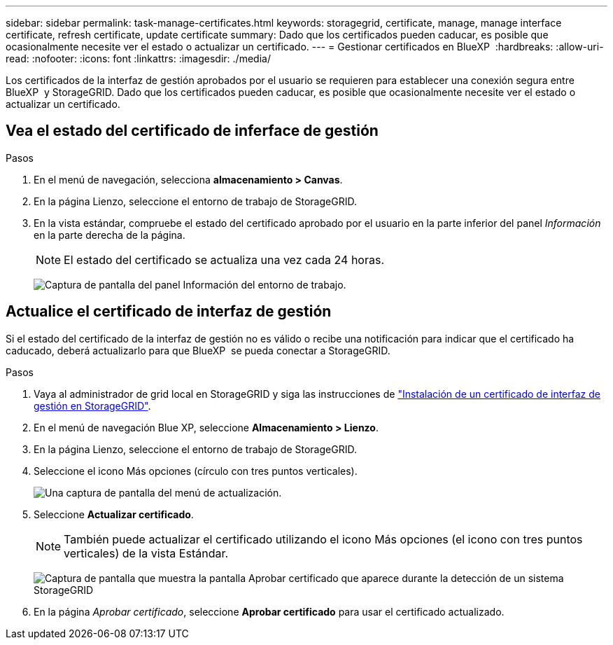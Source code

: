 ---
sidebar: sidebar 
permalink: task-manage-certificates.html 
keywords: storagegrid, certificate, manage, manage interface certificate, refresh certificate, update certificate 
summary: Dado que los certificados pueden caducar, es posible que ocasionalmente necesite ver el estado o actualizar un certificado. 
---
= Gestionar certificados en BlueXP 
:hardbreaks:
:allow-uri-read: 
:nofooter: 
:icons: font
:linkattrs: 
:imagesdir: ./media/


[role="lead"]
Los certificados de la interfaz de gestión aprobados por el usuario se requieren para establecer una conexión segura entre BlueXP  y StorageGRID. Dado que los certificados pueden caducar, es posible que ocasionalmente necesite ver el estado o actualizar un certificado.



== Vea el estado del certificado de inferface de gestión

.Pasos
. En el menú de navegación, selecciona *almacenamiento > Canvas*.
. En la página Lienzo, seleccione el entorno de trabajo de StorageGRID.
. En la vista estándar, compruebe el estado del certificado aprobado por el usuario en la parte inferior del panel _Información_ en la parte derecha de la página.
+

NOTE: El estado del certificado se actualiza una vez cada 24 horas.

+
image:screenshot-standard-view-information.png["Captura de pantalla del panel Información del entorno de trabajo."]





== Actualice el certificado de interfaz de gestión

Si el estado del certificado de la interfaz de gestión no es válido o recibe una notificación para indicar que el certificado ha caducado, deberá actualizarlo para que BlueXP  se pueda conectar a StorageGRID.

.Pasos
. Vaya al administrador de grid local en StorageGRID y siga las instrucciones de https://docs.netapp.com/us-en/storagegrid-118/admin/configuring-custom-server-certificate-for-grid-manager-tenant-manager.html#add-a-custom-management-interface-certificate["Instalación de un certificado de interfaz de gestión en StorageGRID"].
. En el menú de navegación Blue XP, seleccione *Almacenamiento > Lienzo*.
. En la página Lienzo, seleccione el entorno de trabajo de StorageGRID.
. Seleccione el icono Más opciones (círculo con tres puntos verticales).
+
image:screenshot-update-certificate.png["Una captura de pantalla del menú de actualización."]

. Seleccione *Actualizar certificado*.
+

NOTE: También puede actualizar el certificado utilizando el icono Más opciones (el icono con tres puntos verticales) de la vista Estándar.

+
image:screenshot-bluexp-approve-certificate.png["Captura de pantalla que muestra la pantalla Aprobar certificado que aparece durante la detección de un sistema StorageGRID"]

. En la página _Aprobar certificado_, seleccione *Aprobar certificado* para usar el certificado actualizado.

